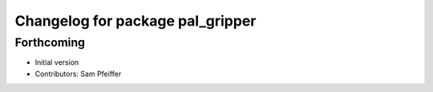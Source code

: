^^^^^^^^^^^^^^^^^^^^^^^^^^^^^^^^^
Changelog for package pal_gripper
^^^^^^^^^^^^^^^^^^^^^^^^^^^^^^^^^

Forthcoming
-----------
* Initial version
* Contributors: Sam Pfeiffer
